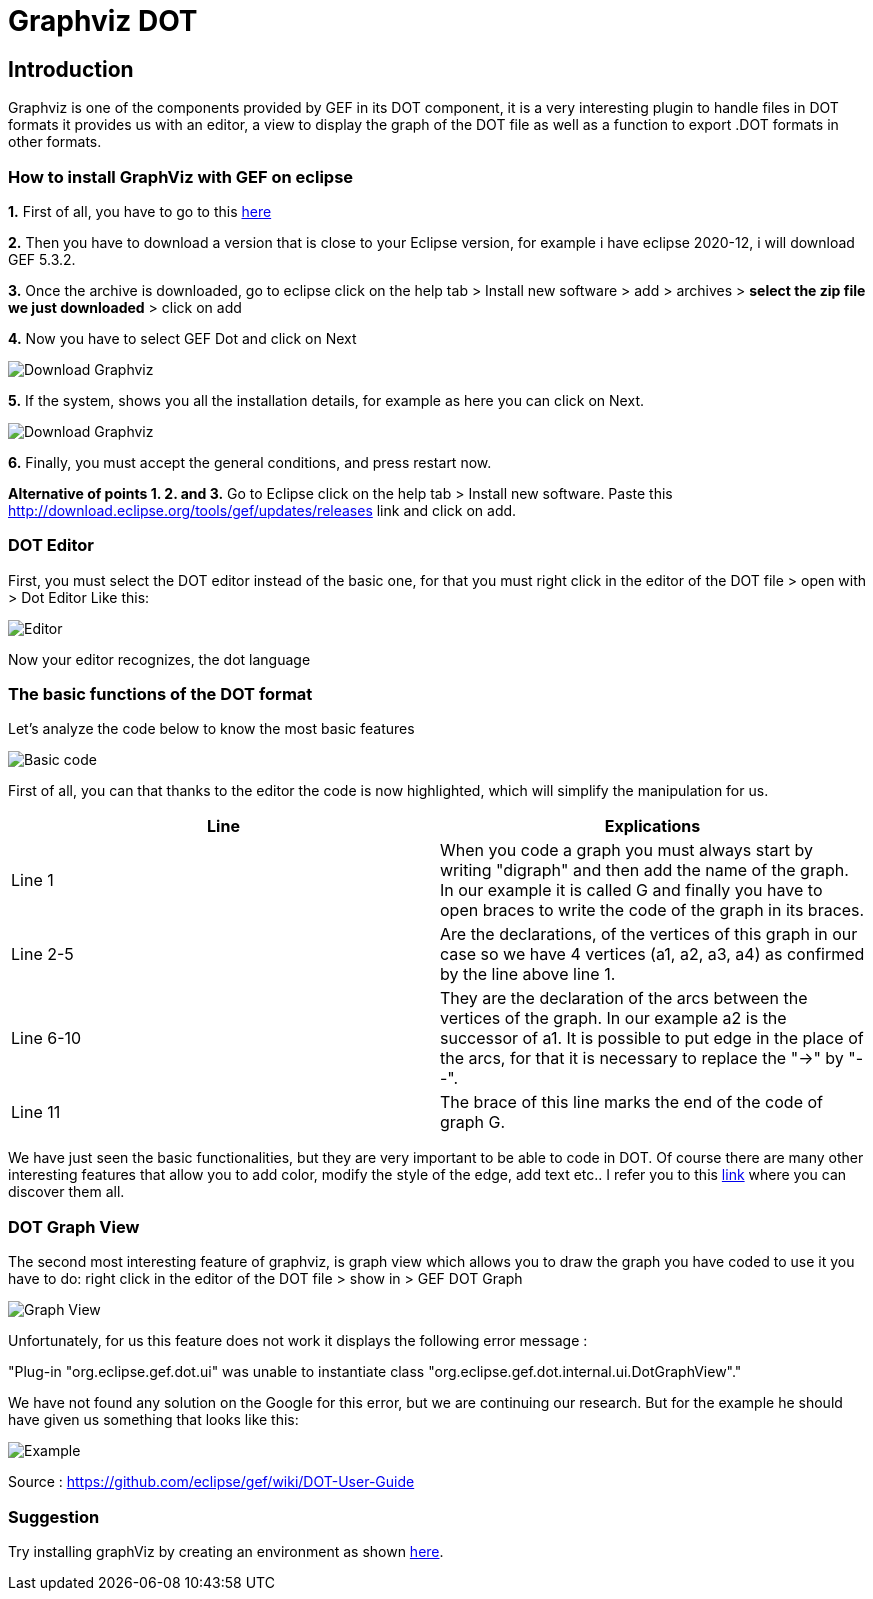 = Graphviz DOT


== Introduction

Graphviz is one of the components provided by GEF in its DOT component, it is a very interesting plugin to handle files in DOT formats it provides us with an editor, a view to 
display the graph of the DOT file as well as a function to export .DOT formats in other formats.

=== How to install GraphViz with GEF on eclipse

*1.* First of all, you have to go to this link:https://www.eclipse.org/gef/downloads/index.php?showAll=1&showMax=5[here]

*2.* Then you have to download a version that is close to your Eclipse version, for example i have eclipse 2020-12, i will download GEF 5.3.2.

*3.* Once the archive is downloaded, go to eclipse click on the help tab > Install new software > add > archives > *select the zip file we just downloaded* > click on add

*4.* Now you have to select GEF Dot and click on Next

image:../assets/graphViz/choixPackageGEFDOT.png.png[Download Graphviz]

*5.* If the system, shows you all the installation details, for example as here you can click on Next.

image:../assets/graphViz/installDetails.png[Download Graphviz]

*6.* Finally, you must accept the general conditions, and press restart now.


**Alternative of points 1. 2. and 3.**  Go to Eclipse click on the help tab > Install new software. Paste this http://download.eclipse.org/tools/gef/updates/releases link and click on add.

=== DOT Editor

First, you must select the DOT editor instead of the basic one, for that you must right click in the editor of the DOT file > open with > Dot Editor Like this:

image:../assets/graphViz/openDotEditor.png[Editor]

Now your editor recognizes, the dot language

=== The basic functions of the DOT format

Let's analyze the code below to know the most basic features

image:../assets/graphViz/exempleOfDotFormat.png[Basic code]

First of all, you can that thanks to the editor the code is now highlighted, which will simplify the manipulation for us.

[cols="1,1", options="header"] 
|===
|Line
|Explications

|Line 1
|When you code a graph you must always start by writing "digraph" and then add the name of the graph. 
In our example it is called G and finally you have to open braces to write the code of the graph in its braces.

|Line 2-5
|Are the declarations, of the vertices of this graph in our case so we have 4 vertices (a1, a2, a3, a4) as confirmed by the line above line 1.

|Line 6-10 
|They are the declaration of the arcs between the vertices of the graph. 
In our example a2 is the successor of a1. It is possible to put edge in the place of the arcs, for that it is necessary to replace the "->" by "--".

|Line 11 
|The brace of this line marks the end of the code of graph G.

|===

We have just seen the basic functionalities, but they are very important to be able to code in DOT. Of course there are many other interesting features 
that allow you to add color, modify the style of the edge, add text etc.. I refer you to this link:https://github.com/eclipse/gef/wiki/DOT-User-Guide[link] 
where you can discover them all. 

=== DOT Graph View
The second most interesting feature of graphviz, is graph view which allows you to draw the graph you have coded to use it you have to do: 
right click in the editor of the DOT file > show in > GEF DOT Graph

image:../assets/graphViz/openDotGraphView.png[Graph View]

Unfortunately, for us this feature does not work it displays the following error message :

"Plug-in "org.eclipse.gef.dot.ui" was unable to instantiate class "org.eclipse.gef.dot.internal.ui.DotGraphView"."

We have not found any solution on the Google for this error, but we are continuing our research. 
But for the example he should have given us something that looks like this: 

image:../assets/graphViz/exempleOfNormalView.png[Example]

Source : https://github.com/eclipse/gef/wiki/DOT-User-Guide


=== Suggestion
Try installing graphViz by creating an environment as shown link:https://github.com/eclipse/gef#readme[here].
